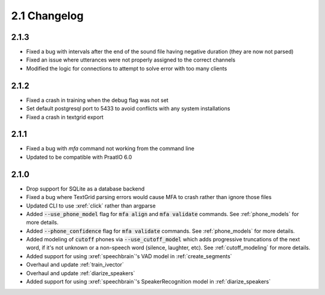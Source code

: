 
.. _changelog_2.1:

*************
2.1 Changelog
*************

2.1.3
=====

- Fixed a bug with intervals after the end of the sound file having negative duration (they are now not parsed)
- Fixed an issue where utterances were not properly assigned to the correct channels
- Modified the logic for connections to attempt to solve error with too many clients

2.1.2
=====

- Fixed a crash in training when the debug flag was not set
- Set default postgresql port to 5433 to avoid conflicts with any system installations
- Fixed a crash in textgrid export

2.1.1
=====

- Fixed a bug with `mfa` command not working from the command line
- Updated to be compatible with PraatIO 6.0

2.1.0
=====

- Drop support for SQLite as a database backend
- Fixed a bug where TextGrid parsing errors would cause MFA to crash rather than ignore those files
- Updated CLI to use :xref:`click` rather than argparse
- Added :code:`--use_phone_model` flag for :code:`mfa align` and :code:`mfa validate` commands.  See :ref:`phone_models` for more details.
- Added :code:`--phone_confidence` flag for :code:`mfa validate` commands.  See :ref:`phone_models` for more details.
- Added modeling of :code:`cutoff` phones via :code:`--use_cutoff_model` which adds progressive truncations of the next word, if it's not unknown or a non-speech word (silence, laughter, etc). See :ref:`cutoff_modeling` for more details.
- Added support for using :xref:`speechbrain`'s VAD model in :ref:`create_segments`
- Overhaul and update :ref:`train_ivector`
- Overhaul and update :ref:`diarize_speakers`
- Added support for using :xref:`speechbrain`'s SpeakerRecognition model in :ref:`diarize_speakers`
